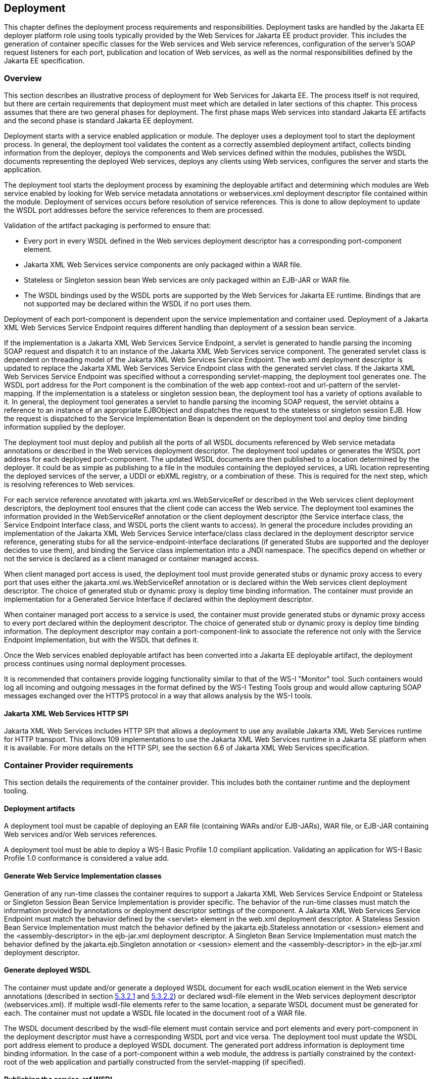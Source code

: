 == Deployment

This chapter defines the deployment process requirements and
responsibilities. Deployment tasks are handled by the Jakarta EE deployer
platform role using tools typically provided by the Web Services for
Jakarta EE product provider. This includes the generation of container
specific classes for the Web services and Web service references,
configuration of the server's SOAP request listeners for each port,
publication and location of Web services, as well as the normal
responsibilities defined by the Jakarta EE specification.

[#anchor-76]
=== Overview

This section describes an illustrative process of
deployment for Web Services for Jakarta EE. The process itself is not
required, but there are certain requirements that deployment must meet
which are detailed in later sections of this chapter. This process
assumes that there are two general phases for deployment. The first
phase maps Web services into standard Jakarta EE artifacts and the second
phase is standard Jakarta EE deployment.

Deployment starts with a service enabled application or module. The
deployer uses a deployment tool to start the deployment process. In
general, the deployment tool validates the content as a correctly
assembled deployment artifact, collects binding information from the
deployer, deploys the components and Web services defined within the
modules, publishes the WSDL documents representing the deployed Web
services, deploys any clients using Web services, configures the server
and starts the application.

The deployment tool starts the deployment process by examining the
deployable artifact and determining which modules are Web service
enabled by looking for Web service metadata annotations or
webservices.xml deployment descriptor file contained within the module.
Deployment of services occurs before resolution of service references.
This is done to allow deployment to update the WSDL port addresses
before the service references to them are processed.

Validation of the artifact packaging is performed to ensure that:

* Every port in every WSDL defined in the Web services deployment
descriptor has a corresponding port-component element.
* Jakarta XML Web Services service components are only packaged within a WAR
file.
* Stateless or Singleton session bean Web services are only packaged
within an EJB-JAR or WAR file.
* The WSDL bindings used by the WSDL ports are supported by the Web
Services for Jakarta EE runtime. Bindings that are not supported may be
declared within the WSDL if no port uses them.

Deployment of each port-component is dependent upon the service
implementation and container used. Deployment of a Jakarta XML Web Services 
Service Endpoint requires different handling than deployment of a
session bean service.

If the implementation is a Jakarta XML Web Services Service Endpoint, 
a servlet is generated to handle parsing the incoming SOAP request and dispatch it
to an instance of the Jakarta XML Web Services service component. The generated
servlet class is dependent on threading model of the Jakarta XML Web Services 
Service Endpoint. The web.xml deployment descriptor is updated to
replace the Jakarta XML Web Services Service Endpoint class with the generated
servlet class. If the Jakarta XML Web Services Service Endpoint was specified
without a corresponding servlet-mapping, the deployment tool generates
one. The WSDL port address for the Port component is the combination of
the web app context-root and url-pattern of the servlet-mapping. If the
implementation is a stateless or singleton session bean, the deployment
tool has a variety of options available to it. In general, the
deployment tool generates a servlet to handle parsing the incoming SOAP
request, the servlet obtains a reference to an instance of an
appropriate EJBObject and dispatches the request to the stateless or
singleton session EJB. How the request is dispatched to the Service
Implementation Bean is dependent on the deployment tool and deploy time
binding information supplied by the deployer.

The deployment tool must deploy and publish all the ports of all WSDL
documents referenced by Web service metadata annotations or described in
the Web services deployment descriptor. The deployment tool updates or
generates the WSDL port address for each deployed port-component. The
updated WSDL documents are then published to a location determined by
the deployer. It could be as simple as publishing to a file in the
modules containing the deployed services, a URL location representing
the deployed services of the server, a UDDI or ebXML registry, or a
combination of these. This is required for the next step, which is
resolving references to Web services.

For each service reference annotated with jakarta.xml.ws.WebServiceRef or
described in the Web services client deployment descriptors, the
deployment tool ensures that the client code can access the Web service.
The deployment tool examines the information provided in the
WebServiceRef annotation or the client deployment descriptor (the
Service interface class, the Service Endpoint Interface class, and WSDL
ports the client wants to access). In general the procedure includes
providing an implementation of the Jakarta XML Web Services Service
interface/class class declared in the deployment descriptor service
reference, generating stubs for all the service-endpoint-interface
declarations (if generated Stubs are supported and the deployer decides
to use them), and binding the Service class implementation into a JNDI
namespace. The specifics depend on whether or not the service is
declared as a client managed or container managed access.

When client managed port access is used, the deployment tool must
provide generated stubs or dynamic proxy access to every port that uses
either the jakarta.xml.ws.WebServiceRef annotation or is declared within
the Web services client deployment descriptor. The choice of generated
stub or dynamic proxy is deploy time binding information. The container
must provide an implementation for a Generated Service Interface if
declared within the deployment descriptor.

When container managed port access to a service is used, the container
must provide generated stubs or dynamic proxy access to every port
declared within the deployment descriptor. The choice of generated stub
or dynamic proxy is deploy time binding information. The deployment
descriptor may contain a port-component-link to associate the reference
not only with the Service Endpoint Implementation, but with the WSDL
that defines it.

Once the Web services enabled deployable artifact has been converted
into a Jakarta EE deployable artifact, the deployment process continues
using normal deployment processes.

It is recommended that containers provide logging functionality similar
to that of the WS-I "Monitor" tool. Such containers would log all incoming
and outgoing messages in the format defined by the WS-I Testing Tools
group and would allow capturing SOAP messages exchanged over the HTTPS
protocol in a way that allows analysis by the WS-I tools.

==== Jakarta XML Web Services HTTP SPI

Jakarta XML Web Services includes HTTP SPI that allows a deployment to use any
available Jakarta XML Web Services runtime for HTTP transport. This allows 109 
implementations to use the Jakarta XML Web Services runtime in a Jakarta SE platform 
when it is available. For more details on the HTTP SPI, see the section 6.6 of 
Jakarta XML Web Services specification.

=== Container Provider requirements

This section details the requirements of the container provider. This
includes both the container runtime and the deployment tooling.

==== Deployment artifacts

A deployment tool must be capable of deploying an EAR file (containing
WARs and/or EJB-JARs), WAR file, or EJB-JAR containing Web services
and/or Web services references.

A deployment tool must be able to deploy a WS-I Basic Profile 1.0
compliant application. Validating an application for WS-I Basic Profile
1.0 conformance is considered a value add.

==== Generate Web Service Implementation classes

Generation of any run-time classes the container requires to support a
Jakarta XML Web Services Service Endpoint or Stateless or Singleton Session
Bean Service Implementation is provider specific. The behavior of the
run-time classes must match the information provided by annotations or
deployment descriptor settings of the component. A Jakarta XML Web Services
Service Endpoint must match the behavior defined by the <servlet>
element in the web.xml deployment descriptor. A Stateless Session Bean
Service Implementation must match the behavior defined by the
jakarta.ejb.Stateless annotation or <session> element and the
<assembly-descriptor> in the ejb-jar.xml deployment descriptor. A
Singleton Bean Service Implementation must match the behavior defined by
the jakarta.ejb.Singleton annotation or <session> element and the
<assembly-descriptor> in the ejb-jar.xml deployment descriptor.

[#anchor-77]
==== Generate deployed WSDL

The container must update and/or generate a deployed WSDL document for
each wsdlLocation element in the Web service annotations (described in
section link:#anchor-45[5.3.2.1] and link:#anchor-46[5.3.2.2]) or 
declared wsdl-file element in the Web services deployment descriptor 
(webservices.xml). If multiple wsdl-file elements refer to the same location, 
a separate WSDL document must be generated for each. The container must not 
update a WSDL file located in the document root of a WAR file.

The WSDL document described by the wsdl-file element must contain
service and port elements and every port-component in the deployment
descriptor must have a corresponding WSDL port and vice versa. The
deployment tool must update the WSDL port address element to produce a
deployed WSDL document. The generated port address information is
deployment time binding information. In the case of a port-component
within a web module, the address is partially constrained by the
context-root of the web application and partially constructed from the
servlet-mapping (if specified).

[#anchor-53]
==== Publishing the service-ref WSDL

The deployment tool and/or container must make the WSDL document that a
service-ref (or a jakarta.xml.ws.WebServiceRef annotated Web service
reference) is bound to available via a URL returned by the Service
Interface getWSDLDocumentLocation() method. This may or may not be the
same WSDL document packaged in the module. The process of publishing the
bound service-ref (or a jakarta.xml.ws.WebServiceRef annotated Web service
reference) WSDL is analogous to publishing deployed WSDL, but only the
service-ref (or a jakarta.xml.ws.WebServiceRef annotated Web service
reference) that is bound to it is required to have access to it. A Web
Services for Jakarta EE provider is required to provide a URL that
maintains the referential integrity of the WSDL document the service-ref
(or a jakarta.xml.ws.WebServiceRef annotated Web service reference) is
bound to if the wsdl-file (wsdlLocation in WebServiceRef) element refers
to a document located in the wsdl directory or one of its
subdirectories.

[#anchor-54]
==== Publishing the deployed WSDL

The deployment tool must publish every deployed WSDL document. The
deployed WSDL document may be published to a file, URL, or registry.
File and URL publication must be supported by the provider. File
publication includes within the generated artifacts of the application.
Publication to a registry, such as UDDI or ebXML, is encouraged but is
not required.

If publication to a location other than file or URL is supported, then
location of a WSDL document containing a service from that location must
also be supported. As an example, a Web services deployment descriptor
declares a wsdl-file StockQuoteDescription.wsdl and a port-component
which declares a port QName within the WSDL document. When deployed, the
port address in StockQuoteDescription.wsdl is updated to the deployed
location. This is published to a UDDI registry location. In the same
application, a service-ref uses a port-component-link to refer to the
deployed port-component. The provider must support locating the deployed
WSDL for that port component from the registry it was published to. This
support must be available to a deployed client that is not bundled with
the application containing the service.

Publishing to at least one location is required. Publishing to multiple
locations is allowed, but not required. The choice of where (both
location and how many places) to publish is deployment time binding
information.

A Web Services for Jakarta EE provider is required to support publishing a
deployed WSDL document if the wsdlLocation element in the Web service
annotations (described in section link:#anchor-45[5.3.2.1] and link:#anchor-46[5.3.2.2]) 
or Web services deployment descriptor (webservices.xml) wsdl-file element 
refers to a WSDL file contained in the wsdl directory or subdirectory, 
as described in section link:#anchor-52[5.4.1]. A vendor may support 
publication of WSDL files packaged in other locations, but these are 
considered non-portable. A provider may publish the static content 
(e.g. no JSPs or Servlets) of the entire wsdl directory and all its subdirectories 
if the deploy tool cannot compute the minimal set of documents to publish in
order to maintain referential integrity. The recommended practice is to
place WSDL files referenced by a wsdlLocation element in the Web service
annotations or wsdl-file element and their relative imported documents
under the wsdl directory.

Web Services for Jakarta EE providers are free to organize the published
WSDL documents however they see fit so long as referential integrity is
maintained. For example, the wsdl directory tree may be collapsed to a
flat published directory structure (updating import statements
appropriately). Clients should not depend on the wsdl directory
structure being maintained during publication. Access to relatively
imported documents should only be attempted by traversing the published
WSDL document at the location chosen by the deployer.

Requirements for publishing WSDL documents to a UDDI V2 directory are
described by the WS-I Basic Profile 1.0 specification.

==== Service and Generated Service Interface/Class implementation

The container must provide an implementation of the Jakarta XML Web Services
Service Interface/Class. There is no requirement for a Service Implementation to be 
created during deployment. The container may substitute a Generated Service Interface/Class 
Implementation for a generic Service Interface/Class Implementation.

The container must provide an implementation of the Jakarta XML Web Services
Generated Service Interface/Class if the Web services client deployment
descriptor defines one. A Generated Service Interface/Class
Implementation will typically be provided during deployment.

The Service Interface/Class Implementation must provide a static stub
and/or dynamic proxy for all ports declared by the service element in
the WSDL description. A container provider must support at least one of
static stubs or dynamic proxies, but may provide support for both.

The container must make the required Service Interface Implementation
available at the JNDI namespace location
java:comp/env/service-ref-name where service-ref-name is the name
declared within the Web services client deployment descriptor using the
service-ref-name element.

==== Static stub generation

A deployment tool may support generation of static stubs. A container
provider must support static stub generation if dynamic proxies are not
supported. Static stubs are provider specific and, in general, a
developer should avoid packaging them with the application.

Jakarta XML Web Services specification makes no distinction between stubs and 
dynamic proxies, but talks only about proxies and they must conform to 
Jakarta XML Web Services specification section 4.2.3.

The container is required to support credential propagation as defined
in section link:#anchor-34[4.2.6] without client code intervention.
Whether or not the stub/proxy directly supports this or another part of
the container does is out of the scope of this specification.

==== Type mappings

Support for type mappings is provider specific. There is no means for
creating portable type mappings and therefore no means for declaring
them or deploying them required by this specification.

==== Deployment failure conditions

Deployment may fail if:

* The webservices.xml deployment descriptor is invalid or Web service
metadata annotations specified are incorrect
* The implementation methods and operations conflict
* Any Port component cannot be deployed

* Every port in every WSDL defined in the Web services deployment
descriptor doesn't have a corresponding port-component element.
* Jakarta XML Web Services service components are not packaged 
within a WAR file.
* Stateless or Singleton session bean Web services are not packaged
within an EJB-JAR or WAR file.
* The WSDL bindings used by the WSDL ports are not supported by the Web
Services for Jakarta EE runtime. However, bindings that are not supported
may be declared within the WSDL if no port uses them.
* The header QNames returned by a Handler.getHeaders() method are not
defined in the WSDL for the port-component the Handler is executing on
behalf of.

=== Deployer responsibilities

The deployer role is responsible for specifying the deployment time
binding information. This may include deployed WSDL port addresses and
credential information for requests that do not use a CallbackHandler.

If a service-ref contains a port-component-ref that contains a
port-component-link, the deployer should bind the container managed Port
for the SEI to the deployed port address of the port-component referred
to by the port-component-link. For example, given a webservices.xml file
containing:

<webservices>

<webservice-description>

<webservice-description-name>JoesServices</webservice-description-name>

<wsdl-file>META-INF/joe.wsdl</wsdl-file>

<jaxrpc-mapping-file>META-INF/joes_mappings.xml</jaxrpc-mapping-file>

<port-component>

<port-component-name>JoePort</port-component-name>

...

<service-impl-bean>

<ejb-link>JoeEJB</ejb-link>

</service-impl-bean>

</port-component>

</webservice-description>

</webservices>

and a module's deployment descriptor containing:

<service-ref>

<service-ref-name>service/Joe</service-ref-name>

<service-interface>javax.xml.rpc.Service</service-interface>

<wsdl-file>WEB-INF/joe.wsdl</wsdl-file>

...

<port-component-ref>

<service-endpoint-interface>sample.Joe</service-endpoint-interface>

<port-component-link>JoePort</port-component-link>

</port-component-ref>

</service-ref>

During deployment, the deployer must provide a binding for the port
address of the JoePort port-component. This port address must be defined
in the published WSDL for JoesServices. The deployer must also provide a
binding for container managed port access to the sample.Joe Service
Endpoint Interface. This should be the same binding used for the port
address of the JoePort port-component.

When providing a binding for a port-component-ref, the deployer must
ensure that the port-component-ref is compatible with the Port being
bound to.
